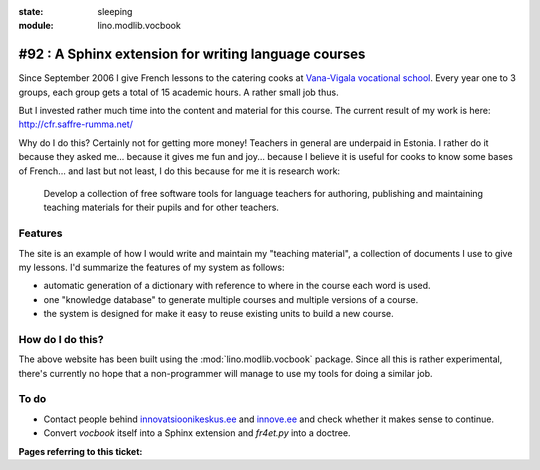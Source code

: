 :state: sleeping
:module: lino.modlib.vocbook

#92 : A Sphinx extension for writing language courses
=====================================================

Since September 2006 I give French lessons to the catering cooks at
`Vana-Vigala vocational school <http://web.vigalattk.ee/>`_.  Every
year one to 3 groups, each group gets a total of 15 academic hours.  A
rather small job thus.

But I invested rather much time into the content and material for this
course. The current result of my work is here:
http://cfr.saffre-rumma.net/


Why do I do this?  Certainly not for getting more money! Teachers in
general are underpaid in Estonia.  I rather do it because they asked
me...  because it gives me fun and joy...  because I believe it is
useful for cooks to know some bases of French...  and last but not
least, I do this because for me it is research work:

    Develop a collection of free software tools for language teachers
    for authoring, publishing and maintaining teaching materials for
    their pupils and for other teachers.
    

Features
--------

The site is an example of how I would write and maintain my "teaching
material", a collection of documents I use to give my lessons. I'd
summarize the features of my system as follows:

- automatic generation of a dictionary with reference to where in the
  course each word is used.

- one "knowledge database" to generate multiple courses and multiple
  versions of a course.

- the system is designed for make it easy to reuse existing units to
  build a new course.


How do I do this?
-----------------
    
The above website has been built using the :mod:`lino.modlib.vocbook`
package.  Since all this is rather experimental, there's currently no
hope that a non-programmer will manage to use my tools for doing a
similar job.


To do 
-----

- Contact people behind `innovatsioonikeskus.ee
  <http://www.innovatsioonikeskus.ee/et/repositooriumid>`_ and
  `innove.ee <http://innove.ee/et/kutseharidus>`_ and 
  check whether it makes sense to continue.

- Convert `vocbook` itself into a Sphinx extension and `fr4et.py` into
  a doctree.
  

**Pages referring to this ticket:**

.. refstothis::



